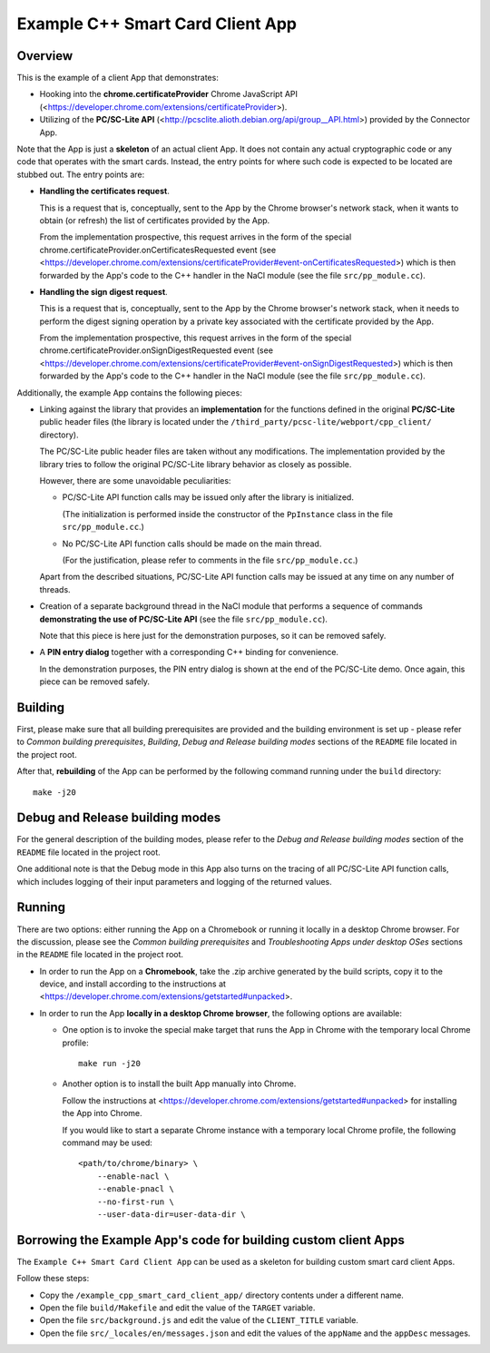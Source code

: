 Example C++ Smart Card Client App
=================================


Overview
--------

This is the example of a client App that demonstrates:

*   Hooking into the **chrome.certificateProvider** Chrome JavaScript
    API (<https://developer.chrome.com/extensions/certificateProvider>).

*   Utilizing of the **PC/SC-Lite API**
    (<http://pcsclite.alioth.debian.org/api/group__API.html>) provided
    by the Connector App.

Note that the App is just a **skeleton** of an actual client App. It
does not contain any actual cryptographic code or any code that operates
with the smart cards. Instead, the entry points for where such code is
expected to be located are stubbed out. The entry points are:

*   **Handling the certificates request**.

    This is a request that is, conceptually, sent to the App by the
    Chrome browser's network stack, when it wants to obtain (or refresh)
    the list of certificates provided by the App.

    From the implementation prospective, this request arrives in the
    form of the special
    chrome.certificateProvider.onCertificatesRequested event (see
    <https://developer.chrome.com/extensions/certificateProvider#event-onCertificatesRequested>)
    which is then forwarded by the App's code to the C++ handler in the
    NaCl module (see the file ``src/pp_module.cc``).

*   **Handling the sign digest request**.

    This is a request that is, conceptually, sent to the App by the
    Chrome browser's network stack, when it needs to perform the digest
    signing operation by a private key associated with the certificate
    provided by the App.

    From the implementation prospective, this request arrives in the
    form of the special chrome.certificateProvider.onSignDigestRequested
    event (see
    <https://developer.chrome.com/extensions/certificateProvider#event-onSignDigestRequested>)
    which is then forwarded by the App's code to the C++ handler in the
    NaCl module (see the file ``src/pp_module.cc``).

Additionally, the example App contains the following pieces:

*   Linking against the library that provides an **implementation** for
    the functions defined in the original **PC/SC-Lite** public header
    files (the library is located under the
    ``/third_party/pcsc-lite/webport/cpp_client/`` directory).

    The PC/SC-Lite public header files are taken without any
    modifications. The implementation provided by the library tries to
    follow the original PC/SC-Lite library behavior as closely as
    possible.

    However, there are some unavoidable peculiarities:

    *   PC/SC-Lite API function calls may be issued only after the
        library is initialized.

        (The initialization is performed inside the constructor of the
        ``PpInstance`` class in the file ``src/pp_module.cc``.)

    *   No PC/SC-Lite API function calls should be made on the main
        thread.

        (For the justification, please refer to comments in the file
        ``src/pp_module.cc``.)

    Apart from the described situations, PC/SC-Lite API function calls
    may be issued at any time on any number of threads.

*   Creation of a separate background thread in the NaCl module that
    performs a sequence of commands **demonstrating the use of
    PC/SC-Lite API** (see the file ``src/pp_module.cc``).

    Note that this piece is here just for the demonstration purposes, so
    it can be removed safely.

*   A **PIN entry dialog** together with a corresponding C++ binding for
    convenience.

    In the demonstration purposes, the PIN entry dialog is shown at the
    end of the PC/SC-Lite demo. Once again, this piece can be removed
    safely.


Building
--------

First, please make sure that all building prerequisites are provided and
the building environment is set up - please refer to *Common building
prerequisites*, *Building*, *Debug and Release building modes* sections
of the ``README`` file located in the project root.

After that, **rebuilding** of the App can be performed by the following
command running under the ``build`` directory::

    make -j20


Debug and Release building modes
--------------------------------

For the general description of the building modes, please refer to the
*Debug and Release building modes* section of the ``README`` file
located in the project root.

One additional note is that the Debug mode in this App also turns on the
tracing of all PC/SC-Lite API function calls, which includes logging of
their input parameters and logging of the returned values.


Running
-------

There are two options: either running the App on a Chromebook or running
it locally in a desktop Chrome browser. For the discussion, please see
the *Common building prerequisites* and *Troubleshooting Apps under
desktop OSes* sections in the ``README`` file located in the project
root.

*   In order to run the App on a **Chromebook**, take the .zip archive
    generated by the build scripts, copy it to the device, and install
    according to the instructions at
    <https://developer.chrome.com/extensions/getstarted#unpacked>.

*   In order to run the App **locally in a desktop Chrome browser**, the
    following options are available:

    *   One option is to invoke the special make target that runs the
        App in Chrome with the temporary local Chrome profile::

            make run -j20

    *   Another option is to install the built App manually into Chrome.

        Follow the instructions at
        <https://developer.chrome.com/extensions/getstarted#unpacked>
        for installing the App into Chrome.

        If you would like to start a separate Chrome instance with a
        temporary local Chrome profile, the following command may be
        used::

            <path/to/chrome/binary> \
                --enable-nacl \
                --enable-pnacl \
                --no-first-run \
                --user-data-dir=user-data-dir \


Borrowing the Example App's code for building custom client Apps
----------------------------------------------------------------

The ``Example C++ Smart Card Client App`` can be used as a skeleton for
building custom smart card client Apps.

Follow these steps:

*   Copy the ``/example_cpp_smart_card_client_app/`` directory contents
    under a different name.

*   Open the file ``build/Makefile`` and edit the value of the
    ``TARGET`` variable.

*   Open the file ``src/background.js`` and edit the value of the
    ``CLIENT_TITLE`` variable.

*   Open the file ``src/_locales/en/messages.json`` and edit the values
    of the ``appName`` and the ``appDesc`` messages.
